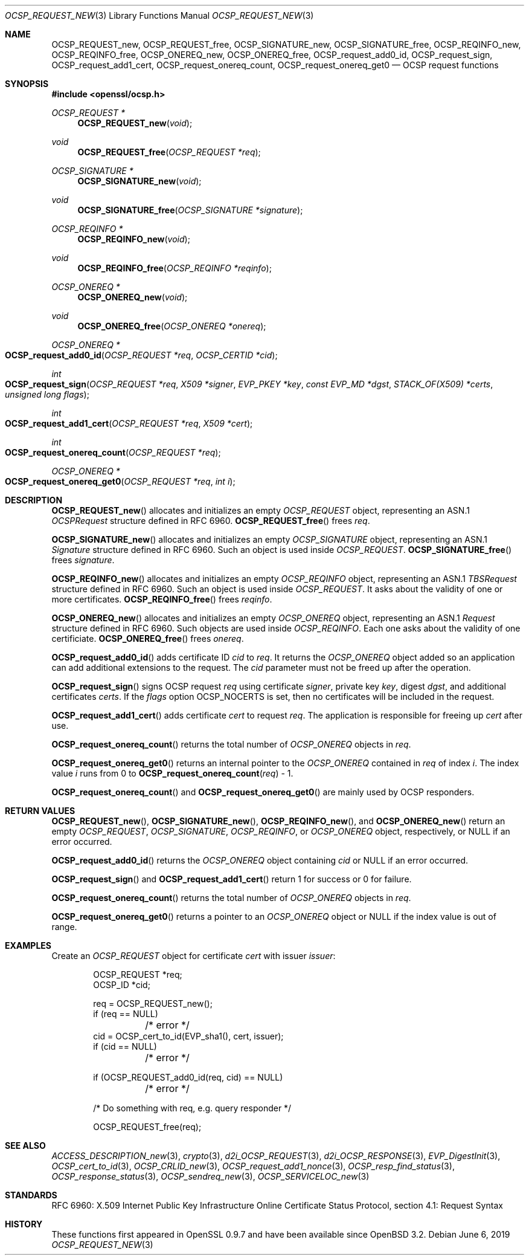 .\"	$OpenBSD: OCSP_REQUEST_new.3,v 1.9 2019/06/06 01:06:58 schwarze Exp $
.\"	OpenSSL b97fdb57 Nov 11 09:33:09 2016 +0100
.\"
.\" This file is a derived work.
.\" The changes are covered by the following Copyright and license:
.\"
.\" Copyright (c) 2016 Ingo Schwarze <schwarze@openbsd.org>
.\"
.\" Permission to use, copy, modify, and distribute this software for any
.\" purpose with or without fee is hereby granted, provided that the above
.\" copyright notice and this permission notice appear in all copies.
.\"
.\" THE SOFTWARE IS PROVIDED "AS IS" AND THE AUTHOR DISCLAIMS ALL WARRANTIES
.\" WITH REGARD TO THIS SOFTWARE INCLUDING ALL IMPLIED WARRANTIES OF
.\" MERCHANTABILITY AND FITNESS. IN NO EVENT SHALL THE AUTHOR BE LIABLE FOR
.\" ANY SPECIAL, DIRECT, INDIRECT, OR CONSEQUENTIAL DAMAGES OR ANY DAMAGES
.\" WHATSOEVER RESULTING FROM LOSS OF USE, DATA OR PROFITS, WHETHER IN AN
.\" ACTION OF CONTRACT, NEGLIGENCE OR OTHER TORTIOUS ACTION, ARISING OUT OF
.\" OR IN CONNECTION WITH THE USE OR PERFORMANCE OF THIS SOFTWARE.
.\"
.\" The original file was written by Dr. Stephen Henson <steve@openssl.org>.
.\" Copyright (c) 2014, 2016 The OpenSSL Project.  All rights reserved.
.\"
.\" Redistribution and use in source and binary forms, with or without
.\" modification, are permitted provided that the following conditions
.\" are met:
.\"
.\" 1. Redistributions of source code must retain the above copyright
.\"    notice, this list of conditions and the following disclaimer.
.\"
.\" 2. Redistributions in binary form must reproduce the above copyright
.\"    notice, this list of conditions and the following disclaimer in
.\"    the documentation and/or other materials provided with the
.\"    distribution.
.\"
.\" 3. All advertising materials mentioning features or use of this
.\"    software must display the following acknowledgment:
.\"    "This product includes software developed by the OpenSSL Project
.\"    for use in the OpenSSL Toolkit. (http://www.openssl.org/)"
.\"
.\" 4. The names "OpenSSL Toolkit" and "OpenSSL Project" must not be used to
.\"    endorse or promote products derived from this software without
.\"    prior written permission. For written permission, please contact
.\"    openssl-core@openssl.org.
.\"
.\" 5. Products derived from this software may not be called "OpenSSL"
.\"    nor may "OpenSSL" appear in their names without prior written
.\"    permission of the OpenSSL Project.
.\"
.\" 6. Redistributions of any form whatsoever must retain the following
.\"    acknowledgment:
.\"    "This product includes software developed by the OpenSSL Project
.\"    for use in the OpenSSL Toolkit (http://www.openssl.org/)"
.\"
.\" THIS SOFTWARE IS PROVIDED BY THE OpenSSL PROJECT ``AS IS'' AND ANY
.\" EXPRESSED OR IMPLIED WARRANTIES, INCLUDING, BUT NOT LIMITED TO, THE
.\" IMPLIED WARRANTIES OF MERCHANTABILITY AND FITNESS FOR A PARTICULAR
.\" PURPOSE ARE DISCLAIMED.  IN NO EVENT SHALL THE OpenSSL PROJECT OR
.\" ITS CONTRIBUTORS BE LIABLE FOR ANY DIRECT, INDIRECT, INCIDENTAL,
.\" SPECIAL, EXEMPLARY, OR CONSEQUENTIAL DAMAGES (INCLUDING, BUT
.\" NOT LIMITED TO, PROCUREMENT OF SUBSTITUTE GOODS OR SERVICES;
.\" LOSS OF USE, DATA, OR PROFITS; OR BUSINESS INTERRUPTION)
.\" HOWEVER CAUSED AND ON ANY THEORY OF LIABILITY, WHETHER IN CONTRACT,
.\" STRICT LIABILITY, OR TORT (INCLUDING NEGLIGENCE OR OTHERWISE)
.\" ARISING IN ANY WAY OUT OF THE USE OF THIS SOFTWARE, EVEN IF ADVISED
.\" OF THE POSSIBILITY OF SUCH DAMAGE.
.\"
.Dd $Mdocdate: June 6 2019 $
.Dt OCSP_REQUEST_NEW 3
.Os
.Sh NAME
.Nm OCSP_REQUEST_new ,
.Nm OCSP_REQUEST_free ,
.Nm OCSP_SIGNATURE_new ,
.Nm OCSP_SIGNATURE_free ,
.Nm OCSP_REQINFO_new ,
.Nm OCSP_REQINFO_free ,
.Nm OCSP_ONEREQ_new ,
.Nm OCSP_ONEREQ_free ,
.Nm OCSP_request_add0_id ,
.Nm OCSP_request_sign ,
.Nm OCSP_request_add1_cert ,
.Nm OCSP_request_onereq_count ,
.Nm OCSP_request_onereq_get0
.Nd OCSP request functions
.Sh SYNOPSIS
.In openssl/ocsp.h
.Ft OCSP_REQUEST *
.Fn OCSP_REQUEST_new void
.Ft void
.Fn OCSP_REQUEST_free "OCSP_REQUEST *req"
.Ft OCSP_SIGNATURE *
.Fn OCSP_SIGNATURE_new void
.Ft void
.Fn OCSP_SIGNATURE_free "OCSP_SIGNATURE *signature"
.Ft OCSP_REQINFO *
.Fn OCSP_REQINFO_new void
.Ft void
.Fn OCSP_REQINFO_free "OCSP_REQINFO *reqinfo"
.Ft OCSP_ONEREQ *
.Fn OCSP_ONEREQ_new void
.Ft void
.Fn OCSP_ONEREQ_free "OCSP_ONEREQ *onereq"
.Ft OCSP_ONEREQ *
.Fo OCSP_request_add0_id
.Fa "OCSP_REQUEST *req"
.Fa "OCSP_CERTID *cid"
.Fc
.Ft int
.Fo OCSP_request_sign
.Fa "OCSP_REQUEST *req"
.Fa "X509 *signer"
.Fa "EVP_PKEY *key"
.Fa "const EVP_MD *dgst"
.Fa "STACK_OF(X509) *certs"
.Fa "unsigned long flags"
.Fc
.Ft int
.Fo OCSP_request_add1_cert
.Fa "OCSP_REQUEST *req"
.Fa "X509 *cert"
.Fc
.Ft int
.Fo OCSP_request_onereq_count
.Fa "OCSP_REQUEST *req"
.Fc
.Ft OCSP_ONEREQ *
.Fo OCSP_request_onereq_get0
.Fa "OCSP_REQUEST *req"
.Fa "int i"
.Fc
.Sh DESCRIPTION
.Fn OCSP_REQUEST_new
allocates and initializes an empty
.Vt OCSP_REQUEST
object, representing an ASN.1
.Vt OCSPRequest
structure defined in RFC 6960.
.Fn OCSP_REQUEST_free
frees
.Fa req .
.Pp
.Fn OCSP_SIGNATURE_new
allocates and initializes an empty
.Vt OCSP_SIGNATURE
object, representing an ASN.1
.Vt Signature
structure defined in RFC 6960.
Such an object is used inside
.Vt OCSP_REQUEST .
.Fn OCSP_SIGNATURE_free
frees
.Fa signature .
.Pp
.Fn OCSP_REQINFO_new
allocates and initializes an empty
.Vt OCSP_REQINFO
object, representing an ASN.1
.Vt TBSRequest
structure defined in RFC 6960.
Such an object is used inside
.Vt OCSP_REQUEST .
It asks about the validity of one or more certificates.
.Fn OCSP_REQINFO_free
frees
.Fa reqinfo .
.Pp
.Fn OCSP_ONEREQ_new
allocates and initializes an empty
.Vt OCSP_ONEREQ
object, representing an ASN.1
.Vt Request
structure defined in RFC 6960.
Such objects are used inside
.Vt OCSP_REQINFO .
Each one asks about the validity of one certificiate.
.Fn OCSP_ONEREQ_free
frees
.Fa onereq .
.Pp
.Fn OCSP_request_add0_id
adds certificate ID
.Fa cid
to
.Fa req .
It returns the
.Vt OCSP_ONEREQ
object added so an application can add additional extensions to the
request.
The
.Fa cid
parameter must not be freed up after the operation.
.Pp
.Fn OCSP_request_sign
signs OCSP request
.Fa req
using certificate
.Fa signer ,
private key
.Fa key ,
digest
.Fa dgst ,
and additional certificates
.Fa certs .
If the
.Fa flags
option
.Dv OCSP_NOCERTS
is set, then no certificates will be included in the request.
.Pp
.Fn OCSP_request_add1_cert
adds certificate
.Fa cert
to request
.Fa req .
The application is responsible for freeing up
.Fa cert
after use.
.Pp
.Fn OCSP_request_onereq_count
returns the total number of
.Vt OCSP_ONEREQ
objects in
.Fa req .
.Pp
.Fn OCSP_request_onereq_get0
returns an internal pointer to the
.Vt OCSP_ONEREQ
contained in
.Fa req
of index
.Fa i .
The index value
.Fa i
runs from 0 to
.Fn OCSP_request_onereq_count req No - 1 .
.Pp
.Fn OCSP_request_onereq_count
and
.Fn OCSP_request_onereq_get0
are mainly used by OCSP responders.
.Sh RETURN VALUES
.Fn OCSP_REQUEST_new ,
.Fn OCSP_SIGNATURE_new ,
.Fn OCSP_REQINFO_new ,
and
.Fn OCSP_ONEREQ_new
return an empty
.Vt OCSP_REQUEST ,
.Vt OCSP_SIGNATURE ,
.Vt OCSP_REQINFO ,
or
.Vt OCSP_ONEREQ
object, respectively, or
.Dv NULL
if an error occurred.
.Pp
.Fn OCSP_request_add0_id
returns the
.Vt OCSP_ONEREQ
object containing
.Fa cid
or
.Dv NULL
if an error occurred.
.Pp
.Fn OCSP_request_sign
and
.Fn OCSP_request_add1_cert
return 1 for success or 0 for failure.
.Pp
.Fn OCSP_request_onereq_count
returns the total number of
.Vt OCSP_ONEREQ
objects in
.Fa req .
.Pp
.Fn OCSP_request_onereq_get0
returns a pointer to an
.Vt OCSP_ONEREQ
object or
.Dv NULL
if the index value is out of range.
.Sh EXAMPLES
Create an
.Vt OCSP_REQUEST
object for certificate
.Fa cert
with issuer
.Fa issuer :
.Bd -literal -offset indent
OCSP_REQUEST *req;
OCSP_ID *cid;

req = OCSP_REQUEST_new();
if (req == NULL)
	/* error */
cid = OCSP_cert_to_id(EVP_sha1(), cert, issuer);
if (cid == NULL)
	/* error */

if (OCSP_REQUEST_add0_id(req, cid) == NULL)
	/* error */

 /* Do something with req, e.g. query responder */

OCSP_REQUEST_free(req);
.Ed
.Sh SEE ALSO
.Xr ACCESS_DESCRIPTION_new 3 ,
.Xr crypto 3 ,
.Xr d2i_OCSP_REQUEST 3 ,
.Xr d2i_OCSP_RESPONSE 3 ,
.Xr EVP_DigestInit 3 ,
.Xr OCSP_cert_to_id 3 ,
.Xr OCSP_CRLID_new 3 ,
.Xr OCSP_request_add1_nonce 3 ,
.Xr OCSP_resp_find_status 3 ,
.Xr OCSP_response_status 3 ,
.Xr OCSP_sendreq_new 3 ,
.Xr OCSP_SERVICELOC_new 3
.Sh STANDARDS
RFC 6960: X.509 Internet Public Key Infrastructure Online Certificate
Status Protocol, section 4.1: Request Syntax
.Sh HISTORY
These functions first appeared in OpenSSL 0.9.7
and have been available since
.Ox 3.2 .
